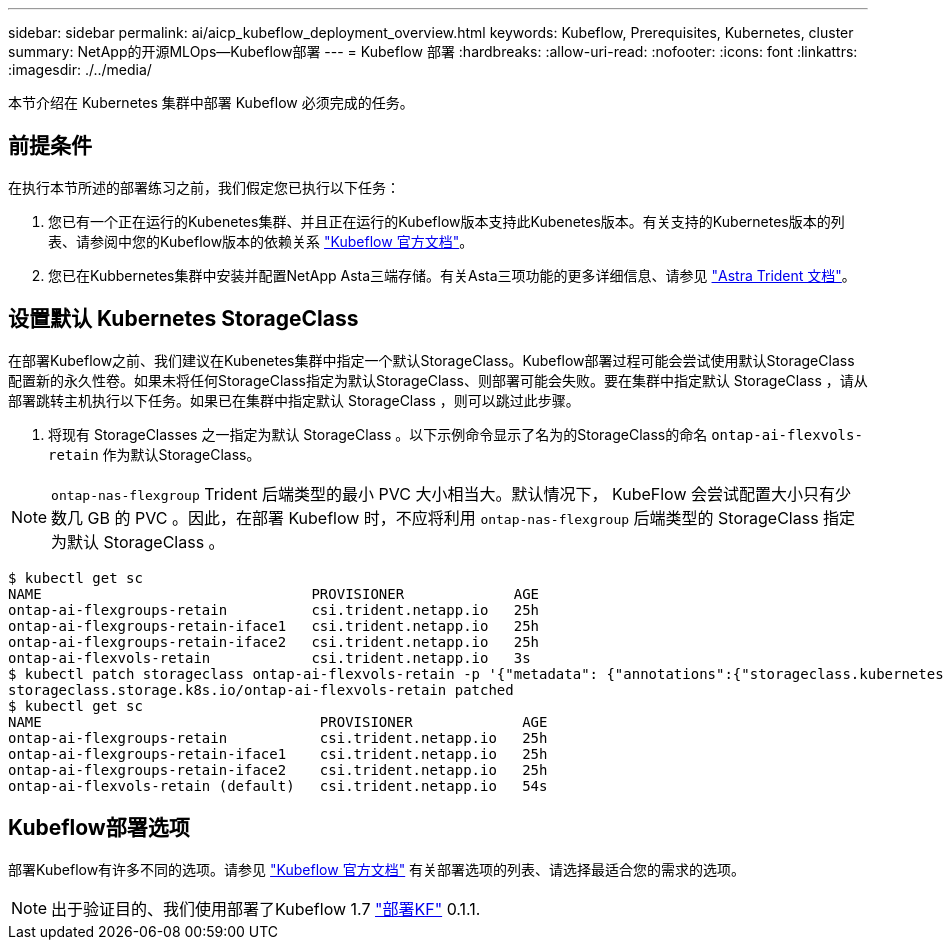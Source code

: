 ---
sidebar: sidebar 
permalink: ai/aicp_kubeflow_deployment_overview.html 
keywords: Kubeflow, Prerequisites, Kubernetes, cluster 
summary: NetApp的开源MLOps—Kubeflow部署 
---
= Kubeflow 部署
:hardbreaks:
:allow-uri-read: 
:nofooter: 
:icons: font
:linkattrs: 
:imagesdir: ./../media/


[role="lead"]
本节介绍在 Kubernetes 集群中部署 Kubeflow 必须完成的任务。



== 前提条件

在执行本节所述的部署练习之前，我们假定您已执行以下任务：

. 您已有一个正在运行的Kubenetes集群、并且正在运行的Kubeflow版本支持此Kubenetes版本。有关支持的Kubernetes版本的列表、请参阅中您的Kubeflow版本的依赖关系 link:https://www.kubeflow.org/docs/releases/["Kubeflow 官方文档"^]。
. 您已在Kubbernetes集群中安装并配置NetApp Asta三端存储。有关Asta三项功能的更多详细信息、请参见 link:https://docs.netapp.com/us-en/trident/index.html["Astra Trident 文档"]。




== 设置默认 Kubernetes StorageClass

在部署Kubeflow之前、我们建议在Kubenetes集群中指定一个默认StorageClass。Kubeflow部署过程可能会尝试使用默认StorageClass配置新的永久性卷。如果未将任何StorageClass指定为默认StorageClass、则部署可能会失败。要在集群中指定默认 StorageClass ，请从部署跳转主机执行以下任务。如果已在集群中指定默认 StorageClass ，则可以跳过此步骤。

. 将现有 StorageClasses 之一指定为默认 StorageClass 。以下示例命令显示了名为的StorageClass的命名 `ontap-ai-flexvols-retain` 作为默认StorageClass。



NOTE: `ontap-nas-flexgroup` Trident 后端类型的最小 PVC 大小相当大。默认情况下， KubeFlow 会尝试配置大小只有少数几 GB 的 PVC 。因此，在部署 Kubeflow 时，不应将利用 `ontap-nas-flexgroup` 后端类型的 StorageClass 指定为默认 StorageClass 。

....
$ kubectl get sc
NAME                                PROVISIONER             AGE
ontap-ai-flexgroups-retain          csi.trident.netapp.io   25h
ontap-ai-flexgroups-retain-iface1   csi.trident.netapp.io   25h
ontap-ai-flexgroups-retain-iface2   csi.trident.netapp.io   25h
ontap-ai-flexvols-retain            csi.trident.netapp.io   3s
$ kubectl patch storageclass ontap-ai-flexvols-retain -p '{"metadata": {"annotations":{"storageclass.kubernetes.io/is-default-class":"true"}}}'
storageclass.storage.k8s.io/ontap-ai-flexvols-retain patched
$ kubectl get sc
NAME                                 PROVISIONER             AGE
ontap-ai-flexgroups-retain           csi.trident.netapp.io   25h
ontap-ai-flexgroups-retain-iface1    csi.trident.netapp.io   25h
ontap-ai-flexgroups-retain-iface2    csi.trident.netapp.io   25h
ontap-ai-flexvols-retain (default)   csi.trident.netapp.io   54s
....


== Kubeflow部署选项

部署Kubeflow有许多不同的选项。请参见 link:https://www.kubeflow.org/docs/started/installing-kubeflow/["Kubeflow 官方文档"] 有关部署选项的列表、请选择最适合您的需求的选项。


NOTE: 出于验证目的、我们使用部署了Kubeflow 1.7 link:https://www.deploykf.org["部署KF"] 0.1.1.
